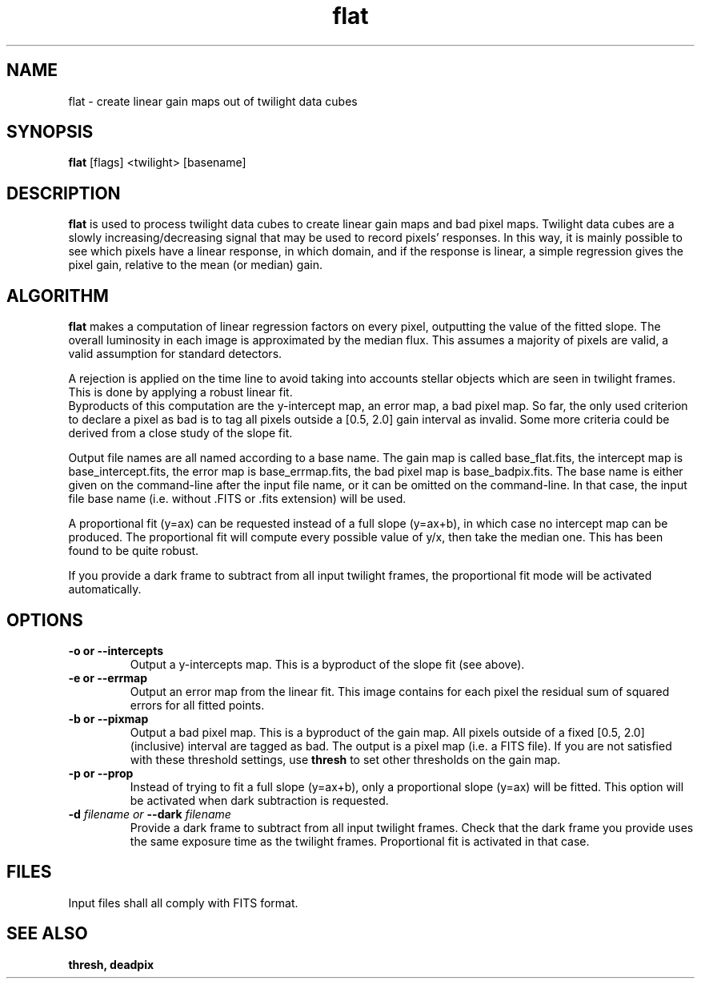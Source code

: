 .TH flat 1 "12 April 1999"
.SH NAME
flat \- create linear gain maps out of twilight data cubes
.SH SYNOPSIS
.B flat
[flags] <twilight> [basename]
.SH DESCRIPTION
.LR
.B flat
is used to process twilight data cubes to create linear gain maps and
bad pixel maps. Twilight data cubes are a slowly increasing/decreasing
signal that may be used to record pixels' responses. In this way, it is
mainly possible to see which pixels have a linear response, in which
domain, and if the response is linear, a simple regression gives the
pixel gain, relative to the mean (or median) gain.
.SH ALGORITHM
.LR
.B flat
makes a computation of linear regression factors on every pixel,
outputting the value of the fitted slope. The overall luminosity in
each image is approximated by the median flux. This assumes a majority of
pixels are valid, a valid assumption for standard detectors.
.PP
A rejection is applied on the time line to avoid taking into accounts
stellar objects which are seen in twilight frames. This is done by
applying a robust linear fit.
.br
Byproducts of this computation are the y-intercept map, an error map, a
bad pixel map. So far, the only used criterion to declare a pixel as bad
is to tag all pixels outside a [0.5, 2.0] gain interval as invalid. Some
more criteria could be derived from a close study of the slope fit.
.PP
Output file names are all named according to a base name. The gain map
is called base_flat.fits, the intercept map is base_intercept.fits, the
error map is base_errmap.fits, the bad pixel map is base_badpix.fits.
The base name is either given on the command-line after the input file
name, or it can be omitted on the command-line. In that case, the input
file base name (i.e. without .FITS or .fits extension) will be used.
.PP
A proportional fit (y=ax) can be requested instead of a full slope
(y=ax+b), in which case no intercept map can be produced. The
proportional fit will compute every possible value of y/x, then take the
median one. This has been found to be quite robust.
.PP
If you provide a dark frame to subtract from all input twilight frames,
the proportional fit mode will be activated automatically.
.SH OPTIONS
.TP
.B \-o or \--intercepts
Output a y-intercepts map. This is a byproduct of the slope fit (see
above).
.TP
.B \-e or \--errmap
Output an error map from the linear fit. This image contains for each
pixel the residual sum of squared errors for all fitted points.
.TP
.B \-b or \--pixmap
Output a bad pixel map. This is a byproduct of the gain map. All pixels
outside of a fixed [0.5, 2.0] (inclusive) interval are tagged as bad.
The output is a pixel map (i.e. a FITS file). If you are not satisfied
with these threshold settings, use 
.B thresh
to set other thresholds on the gain map.
.TP
.B \-p or --prop
Instead of trying to fit a full slope (y=ax+b), only a proportional
slope (y=ax) will be fitted. This option will be activated when dark
subtraction is requested.
.TP
.BI \-d " filename or " \--dark " filename"
Provide a dark frame to subtract from all input twilight frames. Check
that the dark frame you provide uses the same exposure time as the
twilight frames. Proportional fit is activated in that case.
.SH FILES
.PP
Input files shall all comply with FITS format.
.SH SEE ALSO
.PP
.B thresh, deadpix

